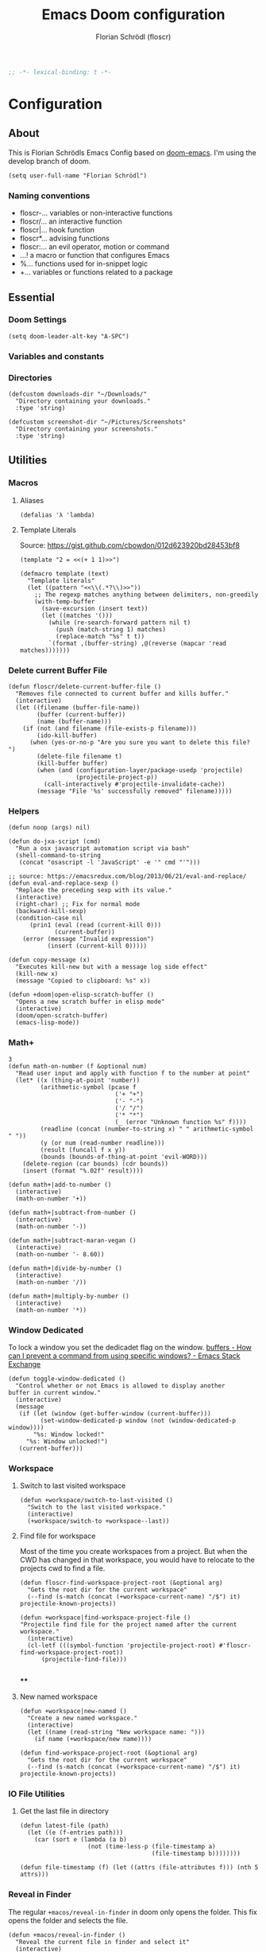 #+TITLE: Emacs Doom configuration
#+AUTHOR: Florian Schrödl (floscr)
#+PROPERTY: header-args :tangle yes
#+STARTUP: org-startup-folded: showall
#+BEGIN_SRC emacs-lisp
;; -*- lexical-binding: t -*-
#+END_SRC

* Configuration
** About
This is Florian Schrödls Emacs Config based on [[https://github.com/hlissner/doom-emacs][doom-emacs]].
I'm using the develop branch of doom.

#+BEGIN_SRC elisp
(setq user-full-name "Florian Schrödl")
#+END_SRC

*** Naming conventions
- floscr-...   variables or non-interactive functions
- floscr/...   an interactive function
- floscr|...   hook function
- floscr*...   advising functions
- floscr:...   an evil operator, motion or command
- ...!      a macro or function that configures Emacs
- %...      functions used for in-snippet logic
- +...      variables or functions related to a package
** Essential
*** Doom Settings
#+BEGIN_SRC elisp
(setq doom-leader-alt-key "A-SPC")
#+END_SRC

*** Variables and constants
*** Directories
#+BEGIN_SRC elisp
(defcustom downloads-dir "~/Downloads/"
  "Directory containing your downloads."
  :type 'string)

(defcustom screenshot-dir "~/Pictures/Screenshots"
  "Directory containing your screenshots."
  :type 'string)
#+END_SRC
** Utilities
*** Macros
**** Aliases
#+BEGIN_SRC elisp
(defalias 'λ 'lambda)
#+END_SRC
**** Template Literals
Source: https://gist.github.com/cbowdon/012d623920bd28453bf8

#+BEGIN_SRC elisp :tangle no
(template "2 = <<(+ 1 1)>>")
#+END_SRC

#+RESULTS:
: 2 = 2

#+BEGIN_SRC elisp
(defmacro template (text)
  "Template literals"
  (let ((pattern "<<\\(.*?\\)>>"))
    ;; The regexp matches anything between delimiters, non-greedily
    (with-temp-buffer
      (save-excursion (insert text))
      (let ((matches '()))
        (while (re-search-forward pattern nil t)
          (push (match-string 1) matches)
          (replace-match "%s" t t))
        `(format ,(buffer-string) ,@(reverse (mapcar 'read matches)))))))
#+END_SRC
*** Delete current Buffer File
#+BEGIN_SRC elisp
(defun floscr/delete-current-buffer-file ()
  "Removes file connected to current buffer and kills buffer."
  (interactive)
  (let ((filename (buffer-file-name))
        (buffer (current-buffer))
        (name (buffer-name)))
    (if (not (and filename (file-exists-p filename)))
        (ido-kill-buffer)
      (when (yes-or-no-p "Are you sure you want to delete this file? ")
        (delete-file filename t)
        (kill-buffer buffer)
        (when (and (configuration-layer/package-usedp 'projectile)
                   (projectile-project-p))
          (call-interactively #'projectile-invalidate-cache))
        (message "File '%s' successfully removed" filename)))))
#+END_SRC
*** Helpers
#+BEGIN_SRC elisp
(defun noop (args) nil)

(defun do-jxa-script (cmd)
  "Run a osx javascript automation script via bash"
  (shell-command-to-string
   (concat "osascript -l 'JavaScript' -e '" cmd "'")))

;; source: https://emacsredux.com/blog/2013/06/21/eval-and-replace/
(defun eval-and-replace-sexp ()
  "Replace the preceding sexp with its value."
  (interactive)
  (right-char) ;; Fix for normal mode
  (backward-kill-sexp)
  (condition-case nil
      (prin1 (eval (read (current-kill 0)))
             (current-buffer))
    (error (message "Invalid expression")
           (insert (current-kill 0)))))

(defun copy-message (x)
  "Executes kill-new but with a message log side effect"
  (kill-new x)
  (message "Copied to clipboard: %s" x))

(defun +doom|open-elisp-scratch-buffer ()
  "Opens a new scratch buffer in elisp mode"
  (interactive)
  (doom/open-scratch-buffer)
  (emacs-lisp-mode))
#+END_SRC
*** Math+
#+BEGIN_SRC elisp
3
(defun math-on-number (f &optional num)
  "Read user input and apply with function f to the number at point"
  (let* ((x (thing-at-point 'number))
         (arithmetic-symbol (pcase f
                              ('+ "+")
                              ('- "-")
                              ('/ "/")
                              ('* "*")
                              (_ (error "Unknown function %s" f))))
         (readline (concat (number-to-string x) " " arithmetic-symbol " "))
         (y (or num (read-number readline)))
         (result (funcall f x y))
         (bounds (bounds-of-thing-at-point 'evil-WORD)))
    (delete-region (car bounds) (cdr bounds))
    (insert (format "%.02f" result))))

(defun math+|add-to-number ()
  (interactive)
  (math-on-number '+))

(defun math+|subtract-from-number ()
  (interactive)
  (math-on-number '-))

(defun math+|subtract-maran-vegan ()
  (interactive)
  (math-on-number '- 8.60))

(defun math+|divide-by-number ()
  (interactive)
  (math-on-number '/))

(defun math+|multiply-by-number ()
  (interactive)
  (math-on-number '*))
#+END_SRC
*** Window Dedicated

To lock a window you set the dedicadet flag on the window.
[[https://emacs.stackexchange.com/questions/2189/how-can-i-prevent-a-command-from-using-specific-windows][buffers - How can I prevent a command from using specific windows? - Emacs Stack Exchange]]

#+BEGIN_SRC elisp
(defun toggle-window-dedicated ()
  "Control whether or not Emacs is allowed to display another
buffer in current window."
  (interactive)
  (message
   (if (let (window (get-buffer-window (current-buffer)))
         (set-window-dedicated-p window (not (window-dedicated-p window))))
       "%s: Window locked!"
     "%s: Window unlocked!")
   (current-buffer)))
#+END_SRC
*** Workspace
**** Switch to last visited workspace

#+BEGIN_SRC elisp
(defun +workspace/switch-to-last-visited ()
  "Switch to the last visited workspace."
  (interactive)
  (+workspace/switch-to +workspace--last))
#+END_SRC
**** Find file for workspace

Most of the time you create workspaces from a project.
But when the CWD has changed in that workspace, you would have to relocate to
the projects cwd to find a file.

#+BEGIN_SRC elisp
(defun floscr-find-workspace-project-root (&optional arg)
  "Gets the root dir for the current workspace"
  (--find (s-match (concat (+workspace-current-name) "/$") it) projectile-known-projects))

(defun +workspace|find-workspace-project-file ()
"Projectile find file for the project named after the current workspace."
  (interactive)
  (cl-letf (((symbol-function 'projectile-project-root) #'floscr-find-workspace-project-root))
      (projectile-find-file)))

#+END_SRC

****
**** New named workspace
#+BEGIN_SRC elisp
(defun +workspace|new-named ()
  "Create a new named workspace."
  (interactive)
  (let ((name (read-string "New workspace name: ")))
    (if name (+workspace/new name))))

(defun find-workspace-project-root (&optional arg)
  "Gets the root dir for the current workspace"
  (--find (s-match (concat (+workspace-current-name) "/$") it) projectile-known-projects))
#+END_SRC
*** IO File Utilities
**** Get the last file in directory
:PROPERTIES:
:SOURCE:   https://stackoverflow.com/a/30886283
:END:
#+BEGIN_SRC elisp
(defun latest-file (path)
  (let ((e (f-entries path)))
    (car (sort e (lambda (a b)
                   (not (time-less-p (file-timestamp a)
                                     (file-timestamp b))))))))

(defun file-timestamp (f) (let ((attrs (file-attributes f))) (nth 5 attrs)))
#+END_SRC
*** Reveal in Finder

The regular ~+macos/reveal-in-finder~ in doom only opens the folder.
This fix opens the folder and selects the file.

#+BEGIN_SRC elisp
(defun +macos/reveal-in-finder ()
  "Reveal the current file in finder and select it"
  (interactive)
  (do-applescript (concat
                   "tell application \"Finder\"\n"
                   "    activate\n"
                   "    reveal POSIX file \"" (buffer-file-name) "\"\n"
                   "end tell")))
#+END_SRC
*** Show Next/Previous file in file listing
#+BEGIN_SRC elisp
(defun floscr/next-ls-file (&optional direction)
  "Gives you the next file of a listing in the current dictionary"
  (interactive)
  (let* ((direction (or direction 1))
         (files (-drop 2 (directory-files (file-name-directory (buffer-file-name)) nil nil nil)))
         (current-index (-elem-index (file-name-nondirectory buffer-file-name) files))
         (file-length (- (length files) 1))
         (next-index (+ current-index direction)))
    (--> (cond
          ((equal (> file-length next-index) 0))
          ((equal (< 0 next-index) file-length))
          (t next-index))
        (nth it files))))
#+END_SRC
*** Hydra Expand Region
:PROPERTIES:
:SOURCE:   https://www.reddit.com/r/emacs/comments/also27/second_trial_for_a_weekly_tipstricksetc_thread/efi7pbj/
:END:

Expand region using a hydra.
Double press ~v~ to enable.

#+BEGIN_SRC elisp
(defhydra hydra-expand-region ()
   "region: "
   ("f" er/mark-defun "defun")
   ("k" er/expand-region "expand")
   ("j" er/contract-region "contract"))

(evil-define-key 'visual 'global (kbd "v") #'hydra-expand-region/body)
#+END_SRC
** UI
*** System specific window modifications

Resize the window font size etc according to the system.
This will be disabled in terminal mode.

#+BEGIN_SRC elisp
(when (display-graphic-p)
#+END_SRC

#+BEGIN_SRC elisp
(defcustom my-default-frame-size nil
  "A cons cell of screen dimensions (width . height)"
  :type 'cons)

(defcustom osx-screen-reserved-y-space 48
  "How much of the screen is available when subtracting the
1. app title bar
2. menu bar"
  :type 'integer)

(defcustom osx-screen-reserved-x-space 12
  "How much of the screen is available when subtracting the
1. Window Border"
  :type 'integer)

(defun my-set-initial-frame-size (size)
  "Set the initial frame"
  (let* ((width (car size))
         (height (cdr size))
         (left (- (x-display-pixel-width) width)))
    (setq initial-frame-alist
          (append (list `(left . ,left)
                        `(width . ,width)
                        '(fullscreen . fullheight))
                  initial-frame-alist)))
  (setq my-default-frame-size size))

(defun my-frame-resize-width (width)
  "Set the frame WIDTH. Maximize the frame vertically (minus the osx reserver space)"
  (set-frame-width (selected-frame) width nil t)
  (set-frame-height (selected-frame) (- (x-display-pixel-height) osx-screen-reserved-y-space) nil t)
  (set-frame-position (selected-frame) (- (x-display-pixel-width) width osx-screen-reserved-x-space) 0))

(defun my-frame-resize-work-external ()
  "External Monitor at work"
  (interactive)
  (my-frame-resize-width 1410))

(cond
 ((string= system-name "Florians-MBP.localdomain")
  (my-set-initial-frame-size (cons 1410 1060))
  (setq-default line-spacing 0.3))
 ((string= system-name "Florians-iMac.local")
  (setq-default line-spacing 0.3))
 ((string= system-name "Florians-MacBook-Air.local")
  (setq-default line-spacing 0.4)
  (setq initial-frame-alist
        (append (list '(left . 272)
                      '(width . 165)
                      '(fullscreen . fullheight))
                initial-frame-alist)))
 (t (setq-default line-spacing 0.15)))
#+END_SRC


#+BEGIN_SRC elisp
)
#+END_SRC

*** Theme Toggle

Allows me to toggle quickly between two themes.

#+BEGIN_SRC elisp
(defconst light-theme 'doom-one)
(defconst dark-theme  'doom-one-light)

(defun +doom|toggle-theme ()
  "Toggle between light and dark themes."
  (interactive)
  (cond ((eq doom-theme dark-theme)
         (message "Toggling to light-theme: %s" light-theme)
         (setq doom-theme light-theme)
         (doom/reload-theme))
        ((eq doom-theme light-theme)
         (message "Toggling to dark-theme: %s" dark-theme)
         (setq doom-theme dark-theme)
         (doom/reload-theme))
        (t (message "Toggling theme is not possible. Theme is not currently light-theme (%s) or dark-theme (%s)." light-theme dark-theme))))
#+END_SRC
*** General UI Changes

Remove the blinking cursor.

#+BEGIN_SRC elisp
(remove-hook 'doom-init-ui-hook #'blink-cursor-mode)
(blink-cursor-mode -1)
#+END_SRC

Start scrolling X lines before the end of a screen.
Disable for terminal buffers, since there cane be issues completion/interactive
shell scripts.

#+BEGIN_SRC elisp
(setq
 scroll-conservatively 10
 scroll-margin 10)

(add-hook 'term-mode-hook (λ! (setq-local scroll-margin 0)))
#+END_SRC
*** Line Spacing

Change and reset line-spacing for all buffers.

#+BEGIN_SRC elisp
(defvar default-line-spacing 0.2)

(defun set-line-spacing (&optional spacing)
  "Set the line spacing
When no line spacing is given is the default-line-spacing"
  (if line-spacing
      (setq-default line-spacing (+ (or spacing default-line-spacing) line-spacing))
    (setq-default line-spacing (+ 0 default-line-spacing))))

(defun +ui|reset-line-spacing ()
  (interactive)
  (setq-default line-spacing nil))

(defun +ui|increase-line-spacing ()
  (interactive)
  (set-line-spacing))

(defun +ui|decrease-line-spacing ()
  (interactive)
  (set-line-spacing (- default-line-spacing)))
#+END_SRC
*** Popups

Change popups to my preferred size.

#+BEGIN_SRC elisp
(set-popup-rule! "^\\*helm" :vslot -100 :size 0.32 :ttl nil)
(set-popup-rule! "^\\*doom:scratch" :vslot -100 :size 0.6 :ttl nil)
#+END_SRC

*** Fill Column
#+BEGIN_SRC elisp
(setq-default fill-column 110)
(setq visual-fill-column-width fill-column)
#+END_SRC

** Bindings
*** General Bindings
#+BEGIN_SRC elisp
(map! (:map override
        "s-x" #'execute-extended-command
        "s-w" #'+workspace/close-window-or-workspace
        "s-;" #'eval-expression))

(map!
 :niv "s-1" (λ! (+workspace/switch-to 0))
 :niv "s-2" (λ! (+workspace/switch-to 1))
 :niv "s-3" (λ! (+workspace/switch-to 2))
 :niv "s-4" (λ! (+workspace/switch-to 3))
 :niv "s-5" (λ! (+workspace/switch-to 4))
 :niv "s-6" (λ! (+workspace/switch-to 5))
 :niv "s-7" (λ! (+workspace/switch-to 6))
 :niv "s-8" (λ! (+workspace/switch-to 7))
 :niv "s-9" (λ! (+workspace/switch-to 9))

 :en "C-±"   #'+popup/raise)
#+END_SRC
*** Mac Modifier Bindings

OSX Meta Bindings

**** Text Scale
#+BEGIN_SRC elisp
(map!
 :niv "s-="   #'default-text-scale-increase
 :niv "s--"   #'default-text-scale-decrease
 :niv "s-0"   #'default-text-scale-reset)
#+END_SRC
*** Evil Normal Bindings

Global Evil Normal/Visual Mode bindigns

**** Go up one directory from the current buffer
#+BEGIN_SRC elisp
(after! evil
  (map! :m  "-"  #'dired-jump))
#+END_SRC
**** Sort Lines
#+BEGIN_SRC elisp
(after! evil
  (define-key evil-visual-state-map (kbd "gS") #'evil-ex-sort))
#+END_SRC
**** Fix history navigation for the minibuffer
#+BEGIN_SRC elisp
(define-key minibuffer-local-map "\C-p" 'previous-history-element)
(define-key minibuffer-local-map "\C-n" 'next-history-element)
#+END_SRC
**** Window navigation
#+BEGIN_SRC elisp
(map!
 :en "C-h"   #'evil-window-left
 :en "C-j"   #'evil-window-down
 :en "C-k"   #'evil-window-up
 :en "C-l"   #'evil-window-right

 ;; Fixes for treemacs window navigation
 (:after treemacs-evil
   :n "C-h" #'evil-window-left
   :n "C-l" #'evil-window-right))
#+END_SRC
**** Jump to last buffer
#+BEGIN_SRC elisp
(map! :n "gb" #'evil-switch-to-windows-last-buffer)
#+END_SRC
*** Evil Square Bracket Bindings

Global ~[~ & ~]~ combinator bindings

**** Dumb Jump
#+BEGIN_SRC elisp
(map!
 :n "]f" #'dumb-jump-go
 :n "[f" #'dumb-jump-back)
#+END_SRC
**** Flycheck Error Jumping
#+BEGIN_SRC elisp
(map!
 :n "]e" #'flycheck-next-error
 :n "[e" #'flycheck-previous-error)
#+END_SRC
**** Insert Line above/below
#+BEGIN_SRC elisp
(evil-define-motion evil-motion-insert-newline-below (count)
  "Insert COUNT newlines below"
  :type line
  (save-excursion
    (dotimes (c (or count 1))
      (evil-insert-newline-below))))

(evil-define-motion evil-motion-insert-newline-above (count)
  "Insert COUNT newlines above"
  :type line
  (save-excursion
    (dotimes (c (or count 1))
      (evil-insert-newline-above))))

(after! evil
  (map! :n "[ SPC" #'evil-motion-insert-newline-above
        :n "] SPC" #'evil-motion-insert-newline-below))
#+END_SRC
*** Evil Insert Bindings

Insert Mode bindings, mostly unicode insertion and workaround for german umlaut.

**** Insert from the kill ring in insert mode

#+BEGIN_SRC elisp
(map! :i "A-y" #'helm-show-kill-ring)
#+END_SRC

**** Unicode Symbols and German Umlaut
#+BEGIN_SRC elisp
(map!
 :i "M-;"   (λ! (insert "ö"))
 :i "M-:"   (λ! (insert "Ö"))
 :i "M-'"   (λ! (insert "ä"))
 :i "M-\""  (λ! (insert "Ä"))
 :i "M-["   (λ! (insert "ü"))
 :i "M-{"   (λ! (insert "Ü"))
 :i "M-s"   (λ! (insert "ß"))
 :i "M-e"   (λ! (insert "€"))
 :i "M-`"   (λ! (insert "°"))
 :i "M-."   (λ! (insert "…"))
 :i "M-^"   (λ! (insert "°"))
 :i "M-l"   (λ! (insert "λ"))
 :i "M-w"   (λ! (insert "⚠"))
 :i "M-i"   (λ! (insert "ℹ")))
#+END_SRC
***** TODO Inserting a character makes one undo state
*** Leader Bindings

My global leader bindings

#+BEGIN_SRC elisp
(map!
 :leader
 :n "'"   #'+popup/toggle
 :n "au"   #'undo-tree-visualize
 :n "//"   #'+default/search-project
 :n "-"    #'quick-calc

 (:desc "Toggle last iBuffer" :n "=" #'+popup/toggle)

 (:desc "file" :prefix "f"
   :desc "find in literate config file" :n  "p" #'helm-org-rifle-config)

 (:desc "buffer" :prefix "b"
   :desc "Delete File" :n  "D" #'delete-current-buffer-file
   :desc "Delete File" :n  "O" #'doom/kill-matching-buffers
   :desc "Delete File" :n  "X" #'+doom|open-elisp-scratch-buffer)

 (:desc "git" :prefix "g"
   :desc "Amend Commit"                :n  "a" #'magit-commit-amend
   :desc "Checkout"                    :n  "b" #'magit-checkout
   :desc "Blame"                       :n  "B" #'magit-blame
   :desc "New Branch"                  :n  "N" #'magit-branch-spinoff
   :desc "Show revision original File" :n  "O" #'magit-revision-show-original-file)

 (:desc "insert" :prefix "i"
   :desc "Killring"   :n  "y" #'helm-show-kill-ring)

 (:desc "project" :prefix "p"
   :desc "services" :n  "s" #'prodigy
   :desc "Workspace Project Files" :n  "P" #'+workspace|find-workspace-project-file)

 (:desc "toggle" :prefix "t"
   :desc "Theme Dark/Light" :n  "t" #'+doom|toggle-theme)

 (:desc "open" :prefix "o"
   :desc "Eshell in Current Dir" :n  "." (λ! (+eshell/open t))
   :desc "Eshell Popup in Current Dir" :n  ">" (λ! (+eshell/open t)))

 (:desc "window" :prefix "w"
   :desc "Split Vertical" :n "|" #'evil-window-vsplit
   :desc "Split Horizontal" :n "_" #'evil-window-split)

 (:desc "workspace" :prefix "<tab>"
   :desc "Create"       :n "c" #'+workspace|new-named
   :desc "Rename"       :n "," #'+workspace/rename
   :desc "Last visited" :n "0" #'+workspace/switch-to-last-visited
   :desc "Display tab bar"           "TAB" #'+workspace/display
   :desc "New workspace"             "n"   #'+workspace/new
   :desc "Load workspace from file"  "l"   #'+workspace/load
   :desc "Save workspace to file"    "s"   #'+workspace/save
   :desc "Switch workspace"          "."   #'+workspace/switch-to
   :desc "Delete session"            "x"   #'+workspace/kill-session
   :desc "Delete this workspace"     "d"   #'+workspace/delete
   :desc "Rename workspace"          "r"   #'+workspace/rename
   :desc "Restore last session"      "R"   #'+workspace/restore-last-session
   :desc "Next workspace"            "]"   #'+workspace/switch-right
   :desc "Previous workspace"        "["   #'+workspace/switch-left
   :desc "Switch to 1st workspace"   "1"   (λ! (+workspace/switch-to 0))
   :desc "Switch to 2nd workspace"   "2"   (λ! (+workspace/switch-to 1))
   :desc "Switch to 3rd workspace"   "3"   (λ! (+workspace/switch-to 2))
   :desc "Switch to 4th workspace"   "4"   (λ! (+workspace/switch-to 3))
   :desc "Switch to 5th workspace"   "5"   (λ! (+workspace/switch-to 4))
   :desc "Switch to 6th workspace"   "6"   (λ! (+workspace/switch-to 5))
   :desc "Switch to 7th workspace"   "7"   (λ! (+workspace/switch-to 6))
   :desc "Switch to 8th workspace"   "8"   (λ! (+workspace/switch-to 7))
   :desc "Switch to 9th workspace"   "9"   (λ! (+workspace/switch-to 8))
   :desc "Switch to last workspace"  "0"   #'+workspace/switch-to-last)

 (:desc "window" :prefix "w"
   :desc "Toggle Locked" :n "#" #'toggle-window-dedicated)

 (:desc "Yank" :prefix "y"
   :desc "filename"  :n  "f" (λ! (copy-message (file-name-nondirectory buffer-file-name)))
   :desc "base"      :n  "b" (λ! (copy-message (file-name-base (buffer-file-name))))
   :desc "directory" :n  "d" (λ! (copy-message (file-name-directory (buffer-file-name))))
   :desc "path"      :n  "p" (λ! (copy-message (file-name-directory (buffer-file-name))))
   :desc "project"   :n  "r" (λ! (copy-message (s-replace (projectile-project-root) "" (buffer-file-name))))))

#+END_SRC

*** Local Leader Bindings

Mode Specific local leader Bindings.
My local leader is ~SPC M~

**** Eshell
#+BEGIN_SRC elisp
(defun floscr|+eshell|init-keymap ()
  "Setup additional custom eshell keybindings to already existing doom bindings. This must be done in a hook because eshell-mode
redefines its keys every time `eshell-mode' is enabled."
  (map! :map eshell-mode-map
        :localleader "l" #'eshell/clear))
(add-hook 'eshell-first-time-mode-hook #'floscr|+eshell|init-keymap)
#+END_SRC
*** Package/Mode Bindings

Pacakge/Mode specific bindings

**** Org Mode
#+BEGIN_SRC elisp
(map!
 :niv "s-X"   #'+org-capture/open-frame)

(map! :map outline-mode-map
      :n "s-k" #'org-metaup
      :n "s-j" #'org-metadown)
#+END_SRC
**** Elisp
Slurp and Barf expressions

#+BEGIN_SRC elisp
(map! :map emacs-lisp-mode-map
      ;; Rearrange Sexps
      :n "s-k"   (λ! (sp-transpose-sexp)
                     (evil-previous-line))
      :n "s-j"   (λ! (sp-push-hybrid-sexp)
                     (evil-next-line))
      :n "s-r" #'eval-buffer
      ;; Slurp and barf
      :n "g]"   #'sp-slurp-hybrid-sexp
      :n "g["   #'sp-forward-barf-sexp)
#+END_SRC
*** Other Bindings

Other bindings and overrides that dont fit anywhere else.

**** Copy and Paste from the minibuffer

Since the minibuffer has no evil mode, i've got these bindings to help out:
- ~M-c~: Copy the minibuffer line
- ~M-v~: Paste from clippboard to minibuffer (Same as ~C-r 0~)
         This also removes trailng newlines

#+BEGIN_SRC elisp
(defun evil-get-register-string (REGISTER)
  "Get evil-register pure text content
Registers can be selected with ?letter
E.g.: ?* -> Clipboard Contents"
  (evil-vector-to-string (evil-get-register REGISTER)))

(defun paste-evil-register-clipboard-pruned ()
  "Paste the current clipboard pruned from newlines"
  (interactive)
  (insert (s-trim (shell-command-to-string "pbpaste")))
  (doom/forward-to-last-non-comment-or-eol))

(defun copy-minibuffer-line ()
  "Copies the minibuffer content to the clipboard"
  (interactive)
  (save-excursion
    (doom/forward-to-last-non-comment-or-eol)
    (set-mark-command nil)
    (doom/backward-to-bol-or-indent)
    (kill-ring-save (mark) (point))))

(defun setup-minibuffer ()
  "Set up keybindings for the minibuffer"
  (local-set-key (kbd "s-v") 'paste-evil-register-clipboard-pruned)
  (local-set-key (kbd "s-c") 'copy-minibuffer-line))

(add-hook 'minibuffer-setup-hook 'setup-minibuffer)
#+END_SRC
** Work
#+BEGIN_SRC elisp
(map!
 :n "[1" #'+MM|other-file
 :n "]1" #'+MM|other-file)

(defvar +Meisterlabs-Web-mode nil)

(def-project-mode! +Meisterlabs-Web-mode
  :when (bound-and-true-p +Meisterlabs-Web-mode-enabled))

(setq projectile-project-search-path '("~/Code/Meisterlabs"))

(after! yasnippet
  :config
  (setq yas-snippet-dirs (append yas-snippet-dirs '("~/Code/Meisterlabs/Snippets"))))

(defun +MM|other-file ()
  "Toggle between component or controller"
  (interactive)
  (setq filename (file-name-nondirectory buffer-file-name))
  (setq path (file-name-directory buffer-file-name))
  (setq target (if (string= filename "component.js") "controller.js" "component.js"))
  (find-file (concat path target)))

(fset '+MM|turn-style-object-into-function
      (lambda (&optional arg)
        "Turns an object into a Style function, needs to be focused on the starting {"
        (interactive "p")
        (kmacro-exec-ring-item (quote ([?y ?s ?a ?B ?b ?i ?S ?t ?y ?l ?e escape ?l ?a ?f ?u ?n ?c ?t ?i ?o ?n ?  S-backspace ?  ?\( ?o ?p ?t ?i ?o ?n ?s ?, ?  ?R ?u ?l ?e ?s escape ?l ?l ?y ?s ?a ?B ?B ?i ?  escape ?l ?a return ?r ?e ?t ?u ?r ?n ?  escape ?l ?j ?> ?i ?\{ ?k ?$ ?% ?a return escape ?k ?a ?\; escape ?= ?= ?j ?b ?l ?%] 0 "%d")) arg)))

(defun +MM|convert-to-new-redux-style ()
  "Converts the current buffer to the new redux style"
  (interactive)
  (shell-command (template "jscodeshift --dry --print --silent --transform ~/Code/Meisterlabs/jscodeshift/redux/v5.8.0/actions-controllers.js <<(buffer-file-name)>>") (current-buffer)))

(fset 'js2r-mm-extract-props
      (lambda (&optional arg)
        "Extract function props to statement"
        (interactive "p")
        (kmacro-exec-ring-item (quote ([?c ?i ?b ?p ?r ?o ?p ?s escape ?o escape ?p ?= ?= ?^ ?i ?c ?o ?n ?s ?t ?  escape ?a escape escape ?A ?  ?= ?  ?p ?r ?o ?p ?s escape ?A ?\; escape ?b ?b ?b ?b ?  ?m ?r ?e ?e ?A ?\C-? ?, escape ?j ?b])) arg)))

(defun dated-string (name)
  (format "%s-name" (format-time-string "%m-%d")))

(defun js2r-mm-taplog ()
  "Insert tap log"
  (interactive)
  (newline-and-indent)
  (yas-lookup-snippet "Tap Console Log" 'js2-mode))


;; (defun +MM|toggle-relative()
;;   (interactive)
;;   )

;; (s-match-strings-all "\\.\\.\\/" "import { foo } from './../../foo")
;; (s-split-up-to "src/" "~/Code/Meisterlabs/mindmeister-web/src/containers/PrivateMaps/ListRow/Map/NonViewable/style.js")

;; (defun +MM|dated-branch ()
;;   "Push the current branch as a dated branch"
;;   (interactive)
;;   (let ((dated-branch (magit-get-current-branch)))

;;     )
;;   (magit-get-current-branch)
;;   )
#+END_SRC
** Packages & Modules
*** Eshell
**** Aliases
#+BEGIN_SRC elisp
(after! eshell-mode
  (add-hook 'eshell-mode-hook (lambda ()
                                (eshell/alias "gs" "git status")
                                (eshell/alias "gc" "git commit")

                                ;; The 'ls' executable requires the Gnu version on the Mac
                                (let ((ls (if (file-exists-p "/usr/local/bin/gls")
                                            "/usr/local/bin/gls"
                                            "/bin/ls"))))
                                (eshell/alias "ll" (concat ls " -AlohG --color=always")))))
#+END_SRC
*** Eww
Set the page width for eww
#+BEGIN_SRC elisp
(setq shr-width 120)
#+END_SRC
*** Flycheck
**** Proselint
:PROPERTIES:
:SOURCE:   https://unconj.ca/blog/linting-prose-in-emacs.html
:END:

Adds proselint checker to flycheck.
Not sure if I like this yet, seems slow and too opinionated.

To install proselint you have to install it via pip3

#+BEGIN_SRC bash :tangle no
pip3 install proselint
#+END_SRC

To enable the checker press ~SPC u C-c ! x~

#+BEGIN_SRC elisp
(after! flycheck
  :config
  (flycheck-define-checker proselint
    "A linter for prose."
    :command ("proselint" source-inplace)
    :error-patterns
    ((warning line-start (file-name) ":" line ":" column ": "
        (id (one-or-more (not (any " "))))
        (message) line-end))
    :modes (text-mode markdown-mode gfm-mode))

  (add-to-list 'flycheck-checkers 'proselint))
#+END_SRC
*** Evil-Snipe

Repeat snipe after further key press

#+BEGIN_SRC elisp
(setq evil-snipe-repeat-keys t)
#+END_SRC
*** Dired
**** Config

When there are two visual splits with dired buffers.
~C~ will take the other window as the copy target.
The cursor has to be on the dired frame with the marked files.

#+BEGIN_SRC elisp
(setq dired-dwim-target t)
#+END_SRC

Disable dired from opening files in a new window

#+BEGIN_SRC elisp
(put 'dired-find-alternate-file 'disabled nil)
#+END_SRC

Kill all dired buffers with ~Q~

#+BEGIN_SRC elisp
(defun +dired|kill-dired-buffers ()
  "Kills all dired buffers
Dired creates a buffer for every directory which it visits
Which is fine since you can easily switch between visited buffers
But at some time I want to purge those buffers"
  (interactive)
  (mapc (lambda (buffer)
          (when (eq 'dired-mode (buffer-local-value 'major-mode buffer))
            (kill-buffer buffer)))
        (buffer-list)))

(map! :when (featurep! :feature evil +everywhere)
      :after dired
      :map dired-mode-map
      :n "Q" #'+dired|kill-dired-buffers)
#+END_SRC

Use ~gls~ with dired which is way faster than osx ~ls~
Must enable =dired-k-human-readable= when =-h= flag is given.
Otherwise dired comes to a grinding halt on some sizes.

#+BEGIN_SRC elisp
(after!
  dired
  :config
  (when (and IS-MAC (locate-file "gls" exec-path))
    (setq dired-listing-switches "-la -h --group-directories-first"
          dired-k-human-readable t
          insert-directory-program "gls" dired-use-ls-dired t)))
#+END_SRC
**** Bindings
***** Wdired Mode Bindings

Stay in normal mode when switching to wdired

#+BEGIN_SRC elisp
(defun flosc|wdired-change-to-wdired-mode ()
  "Simple forward to wdired-change-to-wdired-mode, but staying in normal mode."
  (interactive)
  (wdired-change-to-wdired-mode)
  (evil-normal-state)
  (forward-char))
#+END_SRC

Map ~\~ to change to wdired mode, like text mode in maggit buffers.

#+BEGIN_SRC elisp
(map! :when (featurep! :feature evil +everywhere)
      :after dired
      :map dired-mode-map
      :n "\\" #'flosc|wdired-change-to-wdired-mode)
#+END_SRC
*** Company

Sort company by occurance [[https://github.com/company-mode/company-mode/issues/52][{Proposal} Improve company-dabbrev candidate ordering · Issue #52 · company-mode/company-mode]]

#+BEGIN_SRC elisp
(setq company-transformers '(company-sort-by-occurrence)
      company-idle-delay 0.5)
#+END_SRC

Select last item of company

#+BEGIN_SRC elisp :tangle no
(defun company-select-last ()
  (interactive)
  (company-select-next (- company-candidates-length 1)))
#+END_SRC

*** Eldoc
#+BEGIN_SRC elisp
;; Always truncate ElDoc messages to one line. This prevents the echo
;; area from resizing itself unexpectedly when point is on a variable
;; with a multiline docstring.
(setq eldoc-echo-area-use-multiline-p nil)

;; Show ElDoc messages in the echo area immediately, instead of after
;; 1/2 a second.
(setq eldoc-idle-delay 0)

;; Disable eldoc mode
(global-eldoc-mode -1)
#+END_SRC
*** Git
**** Config

#+BEGIN_SRC elisp
(setq-default magit-save-repository-buffers 'dontask)

(after! magit
  :config
  (setq
   magithub-clone-default-directory "~/Code/Repositories"
   git-commit-summary-max-length 120))
#+END_SRC

**** Bindings
***** Magit Navigation Binding

My workflow for navigating diffs
Use ~z1~ to fold all diffs to their file headers and presss ~{~ or ~}~ to

1. Refold all sections
2. Go to the next section
3. Unfold everything in the current section

Then use ~]~ to navigate the sections

#+BEGIN_SRC elisp
(defun floscr:magit-jumpunfold-section (&optional forward)
  "Fold all section. Go to next section when FORWARD. Show all children"
  (interactive)
  (magit-section-show-level-1-all)
  (call-interactively (if forward #'magit-section-forward-sibling #'magit-section-backward-sibling))
  (call-interactively #'magit-section-show-children))

(map!
 (:after evil-magit
   :map (magit-diff-mode-map)
   :n "}" (λ! (floscr:magit-jumpunfold-section 't))
   :n "{" (λ! (floscr:magit-jumpunfold-section))))
#+END_SRC

***** Magit Window Navigation Binding Fixes

Fixes evil window navigation for magit

#+BEGIN_SRC elisp
(map!
 (:after evil-magit
   :map (magit-status-mode-map magit-revision-mode-map magit-diff-mode-map)
   :n "C-j" #'evil-window-down
   :n "C-k" #'evil-window-up
   :n "C-h" #'evil-window-left
   :n "C-l" #'evil-window-right))
#+END_SRC

***** Git Local Leader Bindings

#+BEGIN_SRC elisp
(map! :map global-git-commit-mode-map
      :n "Q" #'+dired|kill-dired-buffers)

(map!
 :leader
 (:desc "Magit" :prefix "g"
   :desc "Worktree Popup" :n  "%" #'magit-worktree
   :desc "Changed Files"  :n  "F" #'+git|helm-changed-files
   :desc "Fetch"          :n  "f" #'magit-fetch
   :desc "Push"           :n  "p" #'magit-push
   :desc "Undo"           :n  "u" #'+git|undo))
#+END_SRC

**** Revision show orignal file

Show the orginal file when visiting a revision buffer.
E.g.: When showing a diff from a commit, you may want to edit that file.

#+BEGIN_SRC elisp
(defun magit-revision-show-original-file ()
  "Show the orginal file from a revision buffer
If possible also go to the pointing line"
  (interactive)
  (when magit-buffer-file-name
    (let ((file-name magit-buffer-file-name)
          (line-number (line-number-at-pos))
          (current-line (thing-at-point 'line t)))
      (delete-other-windows)
      (find-file file-name))))
#+END_SRC

**** Helm Changed Files

Show a list of the changed files in the current branch.
For now only works on branches that were directly forked from master.

#+BEGIN_SRC elisp
(defun shell-command-to-list (cmd)
  "Split output from shell-command to list"
  (split-string (shell-command-to-string cmd) "\n" t))

(defun git-new-files ()
  (shell-command-to-list "git ls-files -om --exclude-standard"))

(defun git-modified-files (branch)
  (shell-command-to-list
   (format "git --no-pager diff --no-renames --name-only --no-merges %s master;" (magit-rev-parse "HEAD"))))

(defun git-get-changed-files (b)
    (delete-dups (append (git-modified-files b) (git-new-files))))

(defun +git|helm-changed-files ()
  (interactive)
  (helm :sources (helm-build-sync-source "Git Changed Files"
                   :candidates (git-get-changed-files "master")
                   :action (helm-make-actions
                            "Find file" (lambda (fs) (find-file (concat (projectile-project-root) fs)))
                            "Search" (lambda (fs) (helm-do-ag nil fs)))
                   :fuzzy-match t)
        :buffer "*helm git changed files"))
#+END_SRC
**** Browse git link

#+BEGIN_SRC elisp
(defun browse-git-link ()
  "Browse the git link at the current point"
  (interactive)
  (let ((git-link-open-in-browser t))
    (call-interactively 'git-link)))
#+END_SRC
**** Create New Git Worktree Workspace

Creates a new git workspace from a branch.
Automatically adds ~.projectfile~ and opens a new doom workspace.

#+BEGIN_SRC elisp
(defun magit-worktree-branch-project-worktree (branch start-point &optional force)
  "Create a new BRANCH and check it out in a new worktree at PATH in a new workspace."
  (interactive
   `(,@(butlast (magit-branch-read-args "Create and checkout branch"))
     ,current-prefix-arg))
  (let* ((worktree-path (f-join (projectile-project-root) ".worktrees"))
         (path (f-join (projectile-project-root) ".worktrees" branch)))
    (when (not (f-exists-p worktree-path))
      (mkdir worktree-path t))
    (magit-run-git "worktree" "add" (if force "-B" "-b")
                   branch (expand-file-name path) start-point)
    (f-touch (f-join path ".projectile"))
    (+workspace-new branch)
    (+workspace-switch branch)
    (magit-diff-visit-directory path)
    (projectile-add-known-project path)
    path))

(defun +MM|new-worktree ()
  "New worktree with the devpanel files and an npm install"
  (interactive)
  (let ((path (call-interactively 'magit-worktree-branch-project-worktree)))
    (npm-mode-npm-install)))
#+END_SRC

**** Git undo
#+BEGIN_SRC elisp
(defun +git|undo ()
  "Soft reset current git repo to HEAD~1."
  (interactive)
  (magit-reset-soft "HEAD~1"))
#+END_SRC
**** TODO Insert message from commit history
#+BEGIN_SRC elisp :tangle no
(defun +git|commit-search-message-history ()
  "Search and insert commit message from history."
  (interactive)
  (insert (completing-read "History: "
                           ;; Remove unnecessary newlines from beginning and end.
                           (mapcar (lambda (text)
                                     (string-trim text))
                                   (ring-elements log-edit-comment-ring)))))
#+END_SRC
*** JSON
**** Autofix JSON

Uses [[https://www.npmjs.com/package/json-fix][json-fix]] to autofix JSON files.

#+BEGIN_SRC bash :tangle no
npm i -g json-fix
#+END_SRC

#+BEGIN_SRC elisp
(defun json-fix ()
  "Autofix json buffer"
  (interactive)
  (let ((b (if mark-active (min (point) (mark)) (point-min)))
        (e (if mark-active (max (point) (mark)) (point-max))))
    (shell-command-on-region b e
     (template "json-fix --no-sort --spaces <<tab-width>>") (current-buffer) t)))
#+END_SRC

*** Git Review

Config for [[https://github.com/charignon/github-review][charignon/github-review]].

**** Open Forge PR in Review Mode
#+BEGIN_SRC elisp
(defun +forge-start-pull-review ()
  "Start Pull Review on the current pull request"
  (interactive)
  (-some-->
   (forge-get-url (or (forge-post-at-point)
                      (forge-current-topic)))
   (let ((github-review-review-folder (or (directory-file-name (projectile-project-root)) github-review-review-folder)))
     (setq github-review-review-folder (directory-file-name (projectile-project-root)))
     (message "FOLDER: %s" github-review-review-folder)
     (github-review-start it))))
#+END_SRC

*** Helm
**** Use ag as default grep search

#+BEGIN_SRC elisp
(defun projectile-switch-project-and-do-ag (project)
  "Switch to a project and do a search"
  (let ((projectile-switch-project-action 'helm-projectile-ag))
    (projectile-switch-project-by-name project)))

(after!
  helm-projectile
  :init
  (helm-projectile-define-key helm-projectile-projects-map (kbd "C-/") 'projectile-switch-project-and-do-ag))

#+END_SRC
**** TODO Helm Terminal History C-R
#+BEGIN_SRC elisp :tangle no
(defun ar/helm-helm (title candidates on-select-function)
  "Helm with TITLE CANDIDATES and ON-SELECT-FUNCTION."
  )

(defun ar/shell-send-command (command)
  "Send COMMAND to shell mode."
  ;; (assert (string-equal mode-name "Shell") nil "Not in Shell mode")
  (goto-char (point-max))
  (comint-kill-input)
  (insert command)
  (comint-send-input))

(defun split-up-to-semi-colon (s)
  "Splits a string up to the first semi-colon"
  (last (s-split-up-to ";" s 1)))

(defun opt (x y)
  "Helper function - When x is non-nil use x otherwise use y"
  (if x x y))

(defun parse-zsh-history (&optional file)
  "Read the zsh_history and parse the commands"
  (with-temp-buffer
    (insert-file-contents (opt file "~/.zsh_history") nil 0 500)
    (mapcar 'split-up-to-semi-colon
          (delete-dups
            (split-string (buffer-string) "\n")))))

(defvar +helm|zsh-history
  '((name . "Zsh History")
    (candidates-process . (lambda)))
  )

(defun +helm|zsh-history ()
  "Narrow down bash history with helm."
  (interactive)
  (helm :sources +helm|zsh-history
        :prompt  "shell command: "
        :buffer  "*helm shell history*"))

(bind-key "s-r" #'ar/helm-shell-search-history shell-mode-map)

;; Save buffer name
;; Close minibuffer
;; Switch to bufffer

#+END_SRC
*** Indium
#+BEGIN_SRC elisp
(def-package! indium
  :config
  (setq indium-chrome-executable "/Applications/Google Chrome Canary.app/Contents/MacOS/Google Chrome Canary"))
#+END_SRC
*** Prodigy
#+BEGIN_SRC elisp
(after! prodigy
  (define-key prodigy-mode-map "q" #'doom/escape)
  (define-key prodigy-mode-map "j" #'prodigy-next)
  (define-key prodigy-mode-map "k" #'prodigy-prev)
  (define-key prodigy-mode-map "G" #'prodigy-last)
  (let ((external-url (shell-command-to-string "echo -n $(ifconfig en0 | awk '$1 == \"inet\" {print \"http://\" $2}'):3001")))
    (prodigy-define-service
      :name "mindmeister-web"
      :url "localhost:3000"
      :command "npm"
      :args '("start")
      :path '("~/.nvm/versions/node/v8.8.1/bin")
      :cwd "~/Code/Meisterlabs/mindmeister-web"
      :tags '(mindmeister frontend))
    (prodigy-define-service
      :name "mindmeister-web production"
      :command "npm"
      :url external-url
      :args (list "run" "start" "PrivateMaps" "--" "--production" "--mmEndpoint" external-url)
      :path '("~/.nvm/versions/node/v8.8.1/bin")
      :cwd "~/Code/Meisterlabs/mindmeister-web"
      :tags '(mindmeister frontend production))
    (prodigy-define-service
      :name "mindmeister"
      :url "localhost:3001"
      :command "rails"
      :args '("s" "-p" "3000")
      :cwd "~/Code/Meisterlabs/mindmeister")
    (prodigy-define-service
      :name "meistercanvas"
      :url "localhost:7007"
      :command "npm"
      :args '("run" "start" "meistercanvas" "--" "--port" "7007")
      :path '("~/.nvm/versions/node/v8.8.1/bin")
      :cwd "~/Code/Meisterlabs/meistercanvas")))
#+END_SRC
*** Spelling

Flycheck with ~hunspell~ (which supports other languages better than the default ~ispell~)

With the latest brew update hunspell might be broken, here is how you fix it:

#+BEGIN_SRC bash :tangle no
ln -fs /usr/local/opt/readline/lib/libreadline.8.0.dylib /usr/local/opt/readline/lib/libreadline.7.dylib
#+END_SRC


#+BEGIN_SRC elisp
(defun +flyspell|save-word ()
  "Save the current word to dictionary"
  (interactive)
  (let* ((current-location (point))
         (word (flyspell-get-word)))
    (when (consp word)
      (flyspell-do-correct 'save nil (car word) current-location (cadr word) (caddr word) current-location))))

(after! flyspell
  (cond
   ((executable-find "hunspell")

    ;; For the switching, "german" has to be also in this alist
    (add-to-list 'ispell-hunspell-dict-paths-alist (list "german" (expand-file-name "~/Library/Spelling/de_AT.aff")))

    (setq ispell-program-name "hunspell"
          ispell-local-dictionary "en_US"
          ispell-really-hunspell t
          ispell-local-dictionary-alist
                  ;; Please note the list `("-d" "en_US")` contains ACTUAL parameters passed to hunspell
                  ;; You could use `("-d" "en_US,en_US-med")` to check with multiple dictionaries
                  '(("english" "[[:alpha:]]" "[^[:alpha:]]" "[']" nil ("-d" "personal,en_US") nil utf-8)
                    ("german"  "[[:alpha:]]" "[^[:alpha:]]" "[']" nil ("-d" "personal,de_AT") nil utf-8))))))

(defun flyspell-set-language-environment ()
  "Change flyspell language based on the language environment"
  (cond
   ((string= "English" current-language-environment)
    (setq ispell-local-dictionary "english"))
   ((string= "German" current-language-environment)
    (setq ispell-local-dictionary "german"))))

(add-hook 'set-language-environment-hook 'flyspell-set-language-environment)
#+END_SRC
*** Replace With Register
#+BEGIN_SRC elisp
(def-package! evil-replace-with-register
  :config
  (setq evil-replace-with-register-key (kbd "gr"))
  (evil-replace-with-register-install))
#+END_SRC
*** Blimp
#+BEGIN_SRC elisp
(def-package! blimp
  :config
  (add-hook 'image-mode-hook 'blimp-mode))
#+END_SRC
*** Lookup
#+BEGIN_SRC elisp
(setq +lookup-provider-url-alist
  '(("DuckDuckGo"        . "https://duckduckgo.com/?q=%s")
    ("DuckDuckGo Lucky"  . "https://duckduckgo.com/?q=\\%s")
    ("Github Code"       . "https://github.com/search?search&q=%s&type=Code")
    ("Google"            . "https://google.com/search?q=%s")
    ("Google images"     . "https://google.com/images?q=%s")
    ("Google maps"       . "https://maps.google.com/maps?q=%s")
    ("NPM"               . "https://npmjs.com/search?q=%s")
    ("Hoogle"            . "https://www.haskell.org/hoogle/?hoogle=%s")
    ("Project Gutenberg" . "http://www.gutenberg.org/ebooks/search/?query=%s")
    ("DevDocs.io"        . "https://devdocs.io/#q=%s")
    ("Explain Shell"     . "https://explainshell.com/explain?cmd=%s")
    ("StackOverflow"     . "https://stackoverflow.com/search?q=%s")
    ("Github"            . "https://github.com/search?ref=simplesearch&q=%s")
    ("Youtube"           . "https://youtube.com/results?aq=f&oq=&search_query=%s")
    ("Wolfram alpha"     . "https://wolframalpha.com/input/?i=%s")
    ("Wikipedia"         . "https://wikipedia.org/search-redirect.php?language=en&go=Go&search=%s")))
#+END_SRC
*** Smerge Mode
#+BEGIN_SRC elisp
(after! smerge-mode
  :config
  ;; TODO This is broken after switching the theme but works for now
  ;; This fixes the smerge diff color is really bright an ugly
  (set-face-attribute 'smerge-refined-added nil :foreground nil :background nil))
#+END_SRC
*** Workspaces
#+BEGIN_SRC elisp
;; Always create workspace when switching to project
(setq +workspaces-on-switch-project-behavior t)
#+END_SRC
*** Nov (Epub Reading Mode)

Adds epub reading mode
[[https://github.com/wasamasa/nov.el][wasamasa/nov.el: Major mode for reading EPUBs in Emacs]]

I want to keep the buffer centered, but let nov take care of breaking the text,
since this is much nicer then ~visual-line-mode~.

#+BEGIN_SRC elisp
(defun my-nov-config ()
  (setq line-spacing 5)
  (face-remap-add-relative 'variable-pitch :family "Liberation Serif" :height 1.4)
  (setq visual-fill-column-center-text t)
  (setq visual-fill-column-width (+ nov-text-width 25))
  (visual-fill-column-mode t))

(def-package! nov
  :defer t
  :init
  (add-to-list 'auto-mode-alist '("\\.epub\\'" . nov-mode))
  (setq nov-text-width 75)
  :config
  (progn
    (add-hook 'nov-mode-hook 'my-nov-config)))
#+END_SRC

The font can be installed via brew cask.

#+BEGIN_SRC bash :tangle no
brew tap homebrew/cask-fonts
brew cask install font-liberation-sans
#+END_SRC
*** TODO Org Noter

[[https://github.com/weirdNox/org-noter][Org Noter]] is a tool to annotate pdfs.

**** Disable Org Noter keybindings

#+BEGIN_SRC elisp
(setq org-noter-notes-mode-map (make-sparse-keymap))
#+END_SRC

**** TODO Create custom bindings to insert a note

This overrides my insert subheading keybinding

#+BEGIN_SRC elisp :tangle no
(after! org
  (def-package! org-noter
    :config
    (map!
     :leader
     (:prefix "m"
       :desc "Org-noter-insert" :n "i" #'org-noter-insert-note))))
#+END_SRC
*** PDF Tools
**** PDF Tool Config
#+BEGIN_SRC elisp
;; Enable Retina pdfs
(setq pdf-view-use-scaling t)

;; Fix midnight colors for doom-one theme
(setq pdf-view-midnight-colors '("#BBC2CD" . "#282C34"))
#+END_SRC
**** PDF Tool Bindings

When switching pages in PDFs, return the scroll to the top of the page

#+BEGIN_SRC elisp
(after! org-noter
  (map! :map org-noter-notes-mode-map
        :n "[n" #'org-noter-sync-prev-note
        :n "]n" #'org-noter-sync-next-note))

(after! pdf-tools
  :config
  (define-key pdf-view-mode-map (kbd "M-f") 'isearch-forward)
  (map! :map pdf-view-mode-map
        :n "gj" (lambda ()
                  (interactive)
                  (pdf-view-next-page-command)
                  (image-bob))
        :n "gk" (lambda ()
                  (interactive)
                  (pdf-view-previous-page)
                  (image-bob))
        :n "gJ" #'pdf-history-backward
        :n "gK" #'pdf-history-forward
        :n "[n" #'org-noter-sync-prev-note
        :n "]n" #'org-noter-sync-next-note
        :n "M-f" #'pdf-links-isearch-link))
#+END_SRC
** Languages
*** Javascript
#+BEGIN_SRC elisp
(setq
 flycheck-javascript-eslint-executable (executable-find "eslint_d")
 flycheck-disabled-checkers '(javascript-jshint javascript))

(after! rjsx-mode
  (add-hook 'js2-mode-hook #'eslintd-fix-mode))
(after! js2-mode
  (add-hook 'js2-mode-hook #'eslintd-fix-mode)
  :config
  (map! :map js2-mode-map
        :localleader
        (:desc "Indium" :prefix "i"
          :desc "Reload" :n  "r" #'indium-reload
          :desc "Start" :n  "s" #'indium-connect)))

(defun remove-js-ext (f)
  "Remove js extension from string"
  (replace-regexp-in-string "\.js$" "" f))

(defun buffer-file-name-relative ()
  "Extranct the filename with extension from path"
  (replace-regexp-in-string (file-name-directory buffer-file-name) "" (buffer-file-name)))

(defun match-const-function-name (line)
  "Matches a line to the word after the declaration"
  (nth 2 (s-match
          "\\(const\\|let\\|class\\)\s\\(.+?\\)\s"
          line)))

(defun const-function-at-point ()
  "Returns the current function name at the current line"
  (match-const-function-name (thing-at-point 'line t)))

(defun js2r-export-default ()
  "Exports the current declaration at the end of the file"
  (interactive)
  (save-excursion
    (let* ((name (const-function-at-point)))
      (goto-char (point-max))
      (insert "\n")
      (insert (template "export default <<name>>;")))))

(defun js2r-extract-const-to-file ()
  "Extracts function to external file"
  (interactive)
  (let* ((name (const-function-at-point))
         (path (concat "./" name ".js")))
    (evil-digit-argument-or-evil-beginning-of-line)
    (js2r-kill)
    (f-write-text "" 'utf-8 path)
    (find-file path)
    (yank)))

(defun js-index-file-names ()
  "Get filenames from current buffers directory"
  (let ((fs (directory-files default-directory nil ".*\\.js")))
    (mapcar 'remove-js-ext
            (remove (buffer-file-name-relative) fs))))

(defun +js|generate-index ()
  "Generate an index import file for files in directory"
  (interactive)
  (erase-buffer)
  (let* ((fs (js-index-file-names)))
    (mapc (lambda (f) (insert "import " f " from './" f "';\n")) fs)
    (insert "\n")
    (insert "export default {\n")
    (mapc (lambda (f) (insert "    " f ",\n")) fs)
    (insert "};")))

(defun js2r-sexp-to-template-string ()
  "Wrap sexp into a template string"
  (interactive)
  (kill-sexp)
  (insert (concat "`${" (substring-no-properties (car kill-ring)) "}`"))
  (pop kill-ring))

(defun +js|load-evil-camel-case-motion ()
  (require 'evil-little-word)
  (define-key evil-normal-state-map (kbd "M-w") 'evil-forward-little-word-begin)
  (define-key evil-normal-state-map (kbd "M-b") 'evil-backward-little-word-begin)
  (define-key evil-operator-state-map (kbd "M-w") 'evil-forward-little-word-begin)
  (define-key evil-operator-state-map (kbd "M-b") 'evil-backward-little-word-begin)
  (define-key evil-visual-state-map (kbd "M-w") 'evil-forward-little-word-begin)
  (define-key evil-visual-state-map (kbd "M-b") 'evil-backward-little-word-begin)
  (define-key evil-visual-state-map (kbd "i M-w") 'evil-inner-little-word))

(after! rjsx-mode
  (+js|load-evil-camel-case-motion))

(after! js2-mode
  (+js|load-evil-camel-case-motion))
#+END_SRC
*** Reason
#+BEGIN_SRC elisp
(defun rtop ()
  "Launch reason version of utop"
  (interactive)
  (cl-letf ((utop-command "rtop -emacs"))
    (utop)))

(def-package! reason-mode
  :mode "\\.rei?$"
  :commands (reason-mode)
  :config
  ;; Merlin eldoc is very slow with marking the whole type region
  ;; Just trigger it via C-c C-t
  (setq merlin-eldoc-doc nil)
  (let* (
         (refmt-bin (executable-find "refmt"))
         (merlin-bin (executable-find "ocamlmerlin"))
         (merlin-base-dir (when merlin-bin
                            (replace-regexp-in-string "bin/ocamlmerlin$" "" merlin-bin))))
    ;; Add npm merlin.el to the emacs load path and tell emacs where to find ocamlmerlin
    (when merlin-bin
      (add-to-list 'load-path (concat merlin-base-dir "share/emacs/site-lisp/"))
      (setq merlin-command merlin-bin))

    (when refmt-bin
      (setq refmt-command refmt-bin))
    (require 'merlin)
    (add-hook! reason-mode
        (add-hook 'before-save-hook #'refmt-before-save nil t)
        (merlin-mode))
    (setq-hook! reason-mode
        indent-region-function #'apply-refmt)
    (set-electric! 'some-mode :chars '(?|))
    (set-lookup-handlers! 'reason-mode
                          :definition #'merlin-locate
                          :references #'merlin-occurrences
                          :documentation #'merlin-document)
    (set-company-backend! 'reason-mode 'merlin-company-backend)))
#+END_SRC
*** Markdown

Always keep markdown centered, without line numbers.

#+BEGIN_SRC elisp
(def-package! markdown-mode
  :init
  (setq markdown-fontify-code-blocks-natively t)
  :config
  (add-hook! markdown-mode
    (visual-line-mode)
    (visual-fill-column-mode)
    (outline-minor-mode)
    (setq visual-fill-column-width 90
          display-line-numbers nil)
    (setq line-spacing 2
          fill-column 80))

  (map! (:map markdown-mode-map
          :n "<"    #'markdown-promote
          :n ">"    #'markdown-demote)))
#+END_SRC
** Org
*** Utils
**** TODO Archive all done tasks
#+BEGIN_SRC elisp :tangle no
(defun my-archive-entry ()
  (message "%s" (thing-at-point 'line t)))

(defun +org|org-archive-done-tasks ()
  (interactive)
  (org-map-entries #'my-archive-entry "/[X]" 'tree))

(defun +org|org-archive-done-task ()
  (interactive)
  (org-map-entries (lambda (file) (message file)) "/[X]" 'file))

#+END_SRC
**** Grab Tablist from Chrome
#+BEGIN_SRC elisp
(defun +org|grab-tabs ()
  "Grab all the chrome tabs as an org list to save for later inspection"
  (interactive)
  (let ((tabs
         (do-jxa-script
          (concat
           "Application(\"Chrome\").windows[0].tabs()"
           ".map(tab => `"
           "- [[${tab.url()}][${tab.title()}]]"
           "`)"
           ".join(\"\\n\")"))))
    (insert tabs)))
#+END_SRC
**** Paste Chrome Link Fix

Fixes wrong paste behaviour where the link would be inserted directly on the character by adding a space

E.g.: (Brackets signal the cursor position)

: **[*]
: ***[]"

#+BEGIN_SRC elisp
(defun +org|paste-chrome-link ()
  "Paste the frontmost chrome link"
  (interactive)
  (unless (looking-at-p "[\s\t\n\r]") (forward-char))
  (insert " ")
  (insert (org-mac-chrome-get-frontmost-url)))
#+END_SRC
**** Sort org entries
#+BEGIN_SRC elisp
(defun +org|sort-entries ()
  "Go to header and sort entries"
  (interactive)
  (org-up-element)
  (org-sort)
  (org-shifttab)
  (org-cycle))
#+END_SRC
**** Copy block to clipboard
#+BEGIN_SRC elisp
(defun +org|copy-block ()
  "Copies the current block to clipboard"
  (interactive)
  (org-edit-src-code)
  (clipboard-kill-ring-save (point-min) (point-max)))
#+END_SRC
**** TODO Org Web Tools at point
#+BEGIN_SRC elisp
(defun +org-web-tools-dwim-at-point ()
  "Pass url to web tools from either:
1. An org link under the cursor
2. An url in the clipboard"
  (interactive)
  (let ((org-url (org-element-property :raw-link (org-element-context)))
        (clipboard-url (current-kill 0)))
    (if org-url
        (message "Reading org url from thing at point")
        (org-web-tools-read-url-as-org org-url)
      (if (string-match url-handler-regexp clipboard-url)
          (message "Reading org url from clipboard")
          (org-web-tools-read-url-as-org clipboard-url)
        (message "No url found")))))
#+END_SRC

**** Paste Markdown as org
#+BEGIN_SRC elisp
(defun +org|paste-markdown-as-org ()
  "Convert the current clipboard to markdown"
  (interactive)
  (insert (shell-command-to-string "pbpaste | pandoc -f markdown -t org")))
#+END_SRC
**** Ocaml Refmt to Reason
#+BEGIN_SRC elisp
(defun +org|org-src-block-refmt-reason-ocaml-toggle ()
  "Convert the current src block from ocaml to reason and vice versa"
  (interactive)
  (save-excursion
    (let* ((old-block (org-element-at-point))
           (old-lang (org-element-property :language old-block))
           (new-lang (if (string= old-lang "ocaml") "reason" "ocaml"))
           (formatter (if (string= old-lang "ocaml") 'refmt-region-ocaml-to-reason 'refmt-region-reason-to-ocaml)))
      (org-edit-special)
      (funcall formatter (point-min) (point-max))
      (org-edit-src-exit)
      (let* ((new-block (org-element-at-point))
             (new-block-parsed (org-element-interpret-data (org-element-put-property (org-element-at-point) :language new-lang)))
             (from (org-element-property :begin new-block))
             (to (org-element-property :end new-block)))
        (delete-region from to)))))
#+END_SRC
**** Archive and Done
#+BEGIN_SRC elisp
(defun org-archive-and-done ()
  "Mark task as done and archive"
  (interactive)
  (org-todo "DONE")
  (org-archive-subtree))
#+END_SRC
*** Reading List
#+BEGIN_SRC elisp :tangle no
(defun org-reading-list ()
  (interactive)
  (org-ql-agenda org-reading-list
    (and (tags "TEXT")
         (level 2))
    :super-groups ((:todo "NEXT")
                   (:todo "ACTIVE"))))

(org-reading-list)
#+END_SRC
*** Config Rifle
#+BEGIN_SRC elisp
(defun helm-org-rifle-config ()
  "Rifle for the literate configuration file"
  (interactive)
  (helm-org-rifle-files (list +literate-config-file)))
#+END_SRC
*** Org Attach
**** Download
#+BEGIN_SRC elisp
(defun +org-attach/downloads-file (file)
  "Attach a file in your downloads-directory"
  (interactive (list (read-file-name "Attach File: " downloads-dir)))
  (+org-attach/uri file))
#+END_SRC
**** Screenshot
#+BEGIN_SRC elisp
(defun +org-attach/last-screenshot ()
  "Attaches the last screenshot"
  (interactive)
  (+org-attach/file (latest-file screenshot-dir)))
#+END_SRC
*** Config
**** General Config
***** Add Org Habit
Org habit is needed for ~org-ql~

#+BEGIN_SRC elisp
(add-to-list 'org-modules 'org-habit t)
#+END_SRC
***** Todo Keywords
#+BEGIN_SRC elisp
(after! org
  :config
  (setq org-todo-keywords
        '((sequence "ACTIVE(a)" "NEXT(n)" "|" "DONE")
          (sequence "TODO(T)" "|" "DONE(X)")
          (sequence "[ ](t)" "|" "[X](x)")
          (sequence "PROJECT(p)" "|" "DONE")
          (sequence "WAITING(w)" "LATER(l)" "SOMEDAY(s)" "|" "DONE" "CANCELLED(c)"))
   org-todo-keyword-faces
   '(("ACTIVE" :inherit warning :weight bold)
     ("NEXT" :inherit warning :weight bold)
     ("WAITING" :inherit default :weight bold)
     ("SOMEDAY" :inherit default :weight bold)
     ("LATER" :inherit default :weight bold)
     ("PROJECT" :inherit 'org-todo :weight bold))))
#+END_SRC
***** Projectile Ignore

#+BEGIN_SRC elisp
(after! projectile
  (add-to-list 'projectile-globally-ignored-file-suffixes ".org_archive")
  (add-to-list 'projectile-globally-ignored-file-suffixes ".DS_Store"))
#+END_SRC

***** Org variables

#+BEGIN_SRC elisp
(setq
 org-directory (expand-file-name "~/Dropbox/org")
 org-pinboard-dir org-directory
 org-pinboard-file (concat org-pinboard-dir "/Bookmarks/bookmarks.org")
 org-pinboard-archive-file (concat org-pinboard-dir "/Bookmarks/.archive/pinboard.org")
 org-default-notes-file (concat org-directory "/inbox.org")
 org-shopping-list-file (concat org-directory "/shoppinglist.org")
 org-reading-list (concat org-directory "/reading-list.org"))

(after! org
  :config
  (setq
   org-tags-column (- fill-column)
   org-image-actual-width 600
   org-default-notes-file (concat org-directory "/inbox.org")))
#+END_SRC
***** Src Edit Window Setup

~'current-window~ does not work for me.
~'reorganize-frame~ at least creates a split, which i might prefer anyway.

#+BEGIN_SRC elisp
(after! org
  :config
  (setq org-src-window-setup 'reorganize-frame))
#+END_SRC
***** Latex
Needs ~dvisvgm~

#+BEGIN_SRC elisp
(setq org-latex-create-formula-image-program 'dvisvgm)
#+END_SRC

**** Export
#+BEGIN_SRC elisp
(defun +org|copy-subtree-as-markdown ()
  "Copy the current subtree as markdown to clipboard"
    (interactive)
    (let* ((org-export-with-toc nil)
           (md (org-md-export-as-markdown nil t)))
      (kill-ring-save (point-min) (point-max))
      (kill-buffer md)))
#+END_SRC
**** Tags
***** Tags List

Not sure yet if the shortcuts work for me.
Maybe just try persistent tags.

#+BEGIN_SRC elisp
(setq
 org-tag-persistent-alist '(("ACCESABILTY"))
 org-tag-alist '(("CSS" . ?c)
                 ("DESIGN" . ?d)
                 ("EMACS" . ?e)
                 ("GUIDE" . ?g)
                 ("HASKELL" . ?h)
                 ("JAVASCRIPT" . ?j)
                 ("LEISURE" . ?l)
                 ("MATH" . ?m)
                 ("REASON_ML" . ?r)
                 ("REPOSITORY". ?R)
                 ("WORK" . ?w)))
#+END_SRC
***** Tags Helpers
#+BEGIN_SRC elisp
(defun +org-align-all-tags ()
  "Interactive version of org-align-all-tags"
  (interactive)
  (org-align-all-tags))
#+END_SRC
**** Refile Targets

#+BEGIN_SRC elisp
(defun expand-org-file-names (xs)
  (mapcar (λ (x) (expand-file-name x org-directory)) xs))

(setq level-1-refile-targets (expand-org-file-names '("reading-list.org"
                                                      "cooking.org"
                                                      ;; "books.org"
                                                      "programming.org"
                                                      "shoppinglist.org")))

(setq max-level-2-refile-targets (expand-org-file-names '("Emacs.org"
                                                          "art.org"
                                                          "diary"
                                                          "games.org"
                                                          "hardware.org"
                                                          "home.org"
                                                          "inbox.org"
                                                          "mealplan.org"
                                                          "misc.org"
                                                          "movies.org"
                                                          "music.org"
                                                          "osx.org"
                                                          "personal.org"
                                                          "podcasts.org"
                                                          "projects.org"
                                                          "sleep.org"
                                                          "sports.org"
                                                          "travel.org"
                                                          "Work/work.org")))

(defun level-1-refile-targets () level-1-refile-targets)

(defun max-level-2-refile-targets () max-level-2-refile-targets)

(after! org
  :config
  (setq org-refile-targets (quote ((nil :maxlevel . 5)
                                   (max-level-2-refile-targets :maxlevel . 2)
                                   (level-1-refile-targets :level . 1)))
        org-agenda-refile org-agenda-files))
#+END_SRC
**** Journal
#+BEGIN_SRC elisp
(defvar org-journal-dir-default "~/Dropbox/org/journal")
(defvar org-journal-dir-diary "~/Dropbox/org/diary")

(setq org-journal-dir org-journal-dir-default)
(setq org-journal-file-format "%Y-%m-%d")
(setq org-journal-date-prefix "#+TITLE: ")
(setq org-journal-date-format "%A, %B %d %Y")
(setq org-journal-time-prefix "* ")
(setq org-journal-time-format "")
#+END_SRC
**** Org Capture
***** Org Capture Config

#+BEGIN_SRC elisp
(setq +org-capture-frame-parameters
  `((name . "org-capture")
    (width . 120)
    (height . 35)
    (transient . t)))
#+END_SRC

***** Org Capture Templates

#+BEGIN_SRC elisp
(defun org-capture-bookmark-pair ()
    (split-string (org-as-mac-chrome-get-frontmost-url) "::split::"))

(defun org-capture-bookmark-string-url ()
    (car (org-capture-bookmark-pair)))

(defun org-capture-bookmark-string-description ()
    (cadr (org-capture-bookmark-pair)))

(setq org-capture-templates
      `(("t" "todo" entry (file org-default-notes-file)
         "* TODO %?\n%U")
        ("c" "Calendar Event" entry (file+headline ,(concat org-directory "/home.org") "Calendar")
         "* %?\n%U")
        ("e" "Emacs Todo" entry (file+headline ,(concat org-directory "/emacs.org") "Emacs Todos")
         "* TODO %?\n%U")
        ("C" "Browser" entry (file org-default-notes-file)
         "* %(org-mac-chrome-get-frontmost-url)%?\n%U")
        ("p" "Pin Bookmark" entry (file+headline org-pinboard-file "Pinboard")
         "* %(org-capture-bookmark-string-description)%?\n:PROPERTIES:\n:URL:  %(org-capture-bookmark-string-url)\n:TIME: %U\n:END:")
        ("w" "work" entry (file+headline ,(concat org-directory "/Work/work.org") "Todo ")
         "* TODO %?\n%U")))
#+END_SRC
**** TODO Src Block Snippets

Solve these with yasnippet

#+BEGIN_SRC elisp :tangle no
(add-to-list 'org-structure-template-alist '("es" "#+BEGIN_SRC elisp\n?\n#+END_SRC\n"))
(add-to-list 'org-structure-template-alist '("E" "#+BEGIN_EXAMPLE\n?\n#+END_EXAMPLE"))
(add-to-list 'org-structure-template-alist '("j" "#+BEGIN_SRC js\n?\n#+END_SRC\n"))
(add-to-list 'org-structure-template-alist '("ps" "#+BEGIN_SRC purescript\n?\n#+END_SRC\n"))
(add-to-list 'org-structure-template-alist '("b" "#+BEGIN_SRC bash\n?\n#+END_SRC\n"))
(add-to-list 'org-structure-template-alist '("re" "#+BEGIN_SRC reason\n?\n#+END_SRC\n"))
(add-to-list 'org-structure-template-alist '("oc" "#+BEGIN_SRC ocaml\n?\n#+END_SRC\n"))
(add-to-list 'org-structure-template-alist '("rb" "#+BEGIN_SRC ruby\n?\n#+END_SRC\n"))
(add-to-list 'org-structure-template-alist '("md" "#+BEGIN_SRC markdown\n?\n#+END_SRC\n"))
#+END_SRC

**** TODO Bookmarks
These can be solved with a lambda and dont need extra functions
#+BEGIN_SRC elisp
(defun org-find-file (f)
  "Find file in org directory"
  (find-file (concat org-directory f)))

(defun +org|org-open-home-file ()
  "Open the home org file"
  (interactive)
  (org-find-file "/home.org"))

(defun +org|org-open-reading-list-file ()
  "Open the reading list org file"
  (interactive)
  (org-find-file "/reading-list.org"))

(defun +org|org-open-work-file ()
  "Open the home org file"
  (interactive)
  (org-find-file "/Work/work.org"))
#+END_SRC

**** Leader Bindings
#+BEGIN_SRC elisp
(map! :leader (:desc "Notes" :prefix "n"
                :desc "Home" :n  "h" #'+org|org-open-home-file
                :desc "Search Pinboard" :n  "b" #'helm-org-pinboard
                :desc "Pinboard File" :n  "B" (λ! (find-file org-pinboard-file))
                :desc "Reading List" :n  "r" #'+org|org-open-reading-list-file
                :desc "Inbox" :n  "i" (λ! (find-file (concat org-directory "/inbox.org")))
                :desc "Work" :n  "w" #'+org|org-open-work-file
                :desc "Agenda" :n  "a" #'org-agenda
                :desc "Store Link" :n  "y" #'org-store-link
                :desc "Save All Org Buffers" :n  "S" #'org-save-all-org-buffers))
#+END_SRC
**** General Bindings
#+BEGIN_SRC elisp
(after! org
  (map! :map evil-org-mode-map
        :n "s-j" #'org-move-subtree-down
        :n "s-k" #'org-move-subtree-up

        :localleader
        :desc "Archive Subtree"          :m "a" #'org-archive-subtree
        :desc "Archive Subtree and Done" :m "A" #'org-archive-and-done
        :desc "Paste Chrome Link"        :m "p" #'+org|paste-chrome-link
        :desc "Grab tabs"                :m "P" #'+org|grab-tabs
        :desc "Cut Subtree"              :m "C" #'org-cut-subtree
        :desc "Paste Subtree"            :m "P" #'org-paste-subtree
        :desc "Sort Entries"             :m "S" #'+org|sort-entries

        :desc "Create/Edit Todo"  :nve "o" #'org-todo
        :desc "Schedule"          :nve "s" #'org-schedule
        :desc "Deadline"          :nve "d" #'org-deadline
        :desc "Refile"            :nve "r" #'org-refile
        :desc "Filter"            :nve "f" #'org-match-sparse-tree
        :desc "Tag heading"       :nve "t" #'org-set-tags-command

        (:desc "Attach" :prefix "F"
          :desc "Downloads File" :m "d" '+org-attach/downloads-file
          :desc "Screenshot" :m "s" '+org-attach/last-screenshot
          :desc "URI" :m "u" '+org-attach/uri
          :desc "File" :m "f" '+org-attach/file)

        (:desc "Insert" :prefix "i"
          :desc "Subheadeing" :m "s" (λ!
                                      (call-interactively 'org-insert-subheading)
                                      (evil-insert-state))
          :desc "Inavtive Timestamp" :m "i" 'org-time-stamp-inactive)
        (:desc "Narrow" :prefix "n"
          :desc "Indirect Buffer Tree" :m "i" #'org-tree-to-indirect-buffer
          :desc "Subtree"              :m "s" #'org-narrow-to-subtree
          :desc "Block"                :m "b" #'org-narrow-to-block
          :desc "Element"              :m "e" #'org-narrow-to-element
          :desc "widen"                :m "w" #'widen)))
#+END_SRC
**** Agenda
***** Bindings
#+BEGIN_SRC elisp
(evil-define-key 'motion org-agenda-mode-map
  "vd" 'org-agenda-day-view
  "ds" 'org-agenda-schedule
  "vw" 'org-agenda-week-view
  "vm" 'org-agenda-month-view
  "vy" 'org-agenda-year-view)
#+END_SRC
***** Custom Agenda Commands

#+BEGIN_SRC elisp
(after! org-agenda
  (add-to-list 'org-agenda-custom-commands
               '("p" "Personal" agenda ""
                 ((org-agenda-ndays 5)
                  (org-agenda-span 7)
                  (org-agenda-tag-filter-preset '("-WORK" "-REPEATING"))
                  (tags-todo "-\[X\]")
                  (tags-todo "-DONE")
                  (org-agenda-start-on-weekday nil)
                  (org-agenda-time-grid nil)
                  (org-agenda-day-view)
                  (org-agenda-repeating-timestamp-show-all t))))
  (add-to-list 'org-agenda-custom-commands
               '("w" "Work" tags-todo "+WORK"))
  (add-to-list 'org-agenda-custom-commands
               '("rr" "Reading List" tags-todo "+TEXT"))
  (add-to-list 'org-agenda-custom-commands
               '("c" "Calendar" agenda ""
                 ((org-agenda-span 7)
                  (org-agenda-start-on-weekday nil)
                  (org-agenda-start-day "-1d")
                  (org-agenda-tag-filter-preset '("+CALENDAR")))))


  :config
  (setq org-agenda-files (list org-directory (concat org-directory "/Work"))))
#+END_SRC

Helper to reset the org agenda custom commands.

#+BEGIN_SRC elisp :tangle no
(setq org-agenda-custom-commands '())
#+END_SRC
** General Config
*** Open OTF fonts in image mode
#+BEGIN_SRC elisp
(add-to-list 'auto-mode-alist '("\\.otf\\'" . image-mode))
#+END_SRC
*** Shorten Yes/No prompts
:PROPERTIES:
:SOURCE:   https://github.com/wasamasa/dotemacs/blob/master/init.org#shorten-yesno-prompts
:END:

Per default you're required to type out a full "yes" or "no" whenever
the function ~yes-or-no-p~ is invoked, let's substitute its function
definition to allow a "y" or "n" without even requiring confirmation.

#+BEGIN_SRC emacs-lisp
(fset 'yes-or-no-p 'y-or-n-p)
#+END_SRC
*** Fine undo
Whether actions like "cw" are undone in several steps.

#+BEGIN_SRC elisp
(setq evil-want-fine-undo t)
#+END_SRC

*** Move items to trash on delete

#+BEGIN_SRC elisp
(setq
 trash-directory "~/.Trash/"
 delete-by-moving-to-trash t)
#+END_SRC

*** Filename Auto Modes

Automatically set mode for specifc filenames

#+BEGIN_SRC elisp
;; auto-mode-alist
(add-to-list 'auto-mode-alist '("Brewfile" . shell-script-mode))
#+END_SRC

*** Terminal Config
Set the terminal to zsh

#+BEGIN_SRC elisp
;; Set the default multi-term to zsh
(setq multi-term-program "/bin/zsh")
#+END_SRC

*** Save Hist Mode
Save the command history between sessions
The history can be accessed with ~C-n~ / ~C-p~

#+BEGIN_SRC elisp
(savehist-mode 1)
#+END_SRC

*** Automatically reload tags files

#+BEGIN_SRC elisp
(setq tags-revert-without-query 1)
#+END_SRC
** Hacks
*** Fix ~org-insert-link~
#+BEGIN_SRC elisp
(advice-remove #'org-insert-link #'+popup*hide-org-links-popup)
#+END_SRC
*** Open org link at other frame
:PROPERTIES:
:SOURCE:   https://stackoverflow.com/questions/8881649/how-to-force-org-mode-to-open-a-link-in-another-frame
:END:

#+BEGIN_SRC elisp
(defun floscr/org-open-other-window ()
  "Jump to bookmark in another frame. See `bookmark-jump' for more."
  (interactive)
  (let ((org-link-frame-setup (acons 'file 'find-file-other-window org-link-frame-setup)))
    (org-open-at-point)))
#+END_SRC
